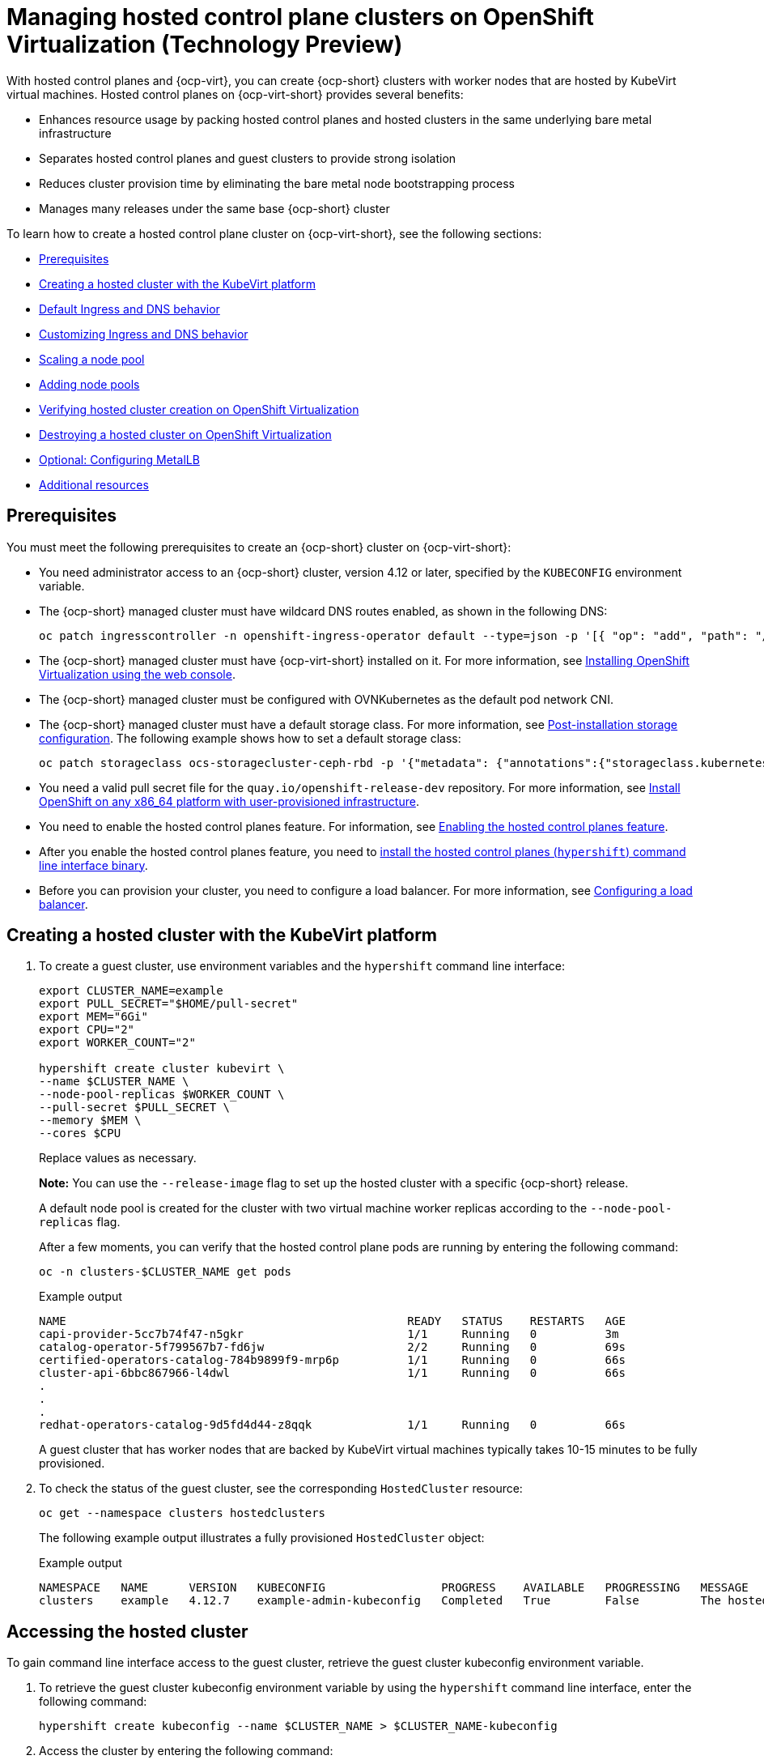 [#hosted-control-planes-manage-kubevirt]
= Managing hosted control plane clusters on OpenShift Virtualization (Technology Preview)

With hosted control planes and {ocp-virt}, you can create {ocp-short} clusters with worker nodes that are hosted by KubeVirt virtual machines. Hosted control planes on {ocp-virt-short} provides several benefits: 

* Enhances resource usage by packing hosted control planes and hosted clusters in the same underlying bare metal infrastructure
* Separates hosted control planes and guest clusters to provide strong isolation
* Reduces cluster provision time by eliminating the bare metal node bootstrapping process
* Manages many releases under the same base {ocp-short} cluster

To learn how to create a hosted control plane cluster on {ocp-virt-short}, see the following sections:

* <<create-hosted-clusters-prereqs-kubevirt,Prerequisites>>
* <<creating-a-hosted-cluster-kubevirt,Creating a hosted cluster with the KubeVirt platform>>
* <<create-hosted-clusters-kubevirt-default-ingress-dns,Default Ingress and DNS behavior>>
* <<create-hosted-clusters-kubevirt-customized-ingress-dns,Customizing Ingress and DNS behavior>>
* <<create-hosted-clusters-kubevirt-scaling-node-pool,Scaling a node pool>>
* <<create-hosted-clusters-kubevirt-adding-node-pool,Adding node pools>>
* <<verifying-cluster-creation-kubevirt,Verifying hosted cluster creation on OpenShift Virtualization>>
* <<hypershift-cluster-destroy-kubevirt,Destroying a hosted cluster on OpenShift Virtualization>>
* <<hosting-service-cluster-configure-metallb-config,Optional: Configuring MetalLB>>
* <<managing-hosted-kubevirt-additional-resources,Additional resources>>

[#create-hosted-clusters-prereqs-kubevirt]
== Prerequisites

You must meet the following prerequisites to create an {ocp-short} cluster on {ocp-virt-short}:

- You need administrator access to an {ocp-short} cluster, version 4.12 or later, specified by the `KUBECONFIG` environment variable.
- The {ocp-short} managed cluster must have wildcard DNS routes enabled, as shown in the following DNS:

+
----
oc patch ingresscontroller -n openshift-ingress-operator default --type=json -p '[{ "op": "add", "path": "/spec/routeAdmission", "value": {wildcardPolicy: "WildcardsAllowed"}}]'
----
- The {ocp-short} managed cluster must have {ocp-virt-short} installed on it. For more information, see link:https://docs.openshift.com/container-platform/4.13/virt/install/installing-virt-web.html[Installing OpenShift Virtualization using the web console].
- The {ocp-short} managed cluster must be configured with OVNKubernetes as the default pod network CNI.
- The {ocp-short} managed cluster must have a default storage class. For more information, see link:https://docs.openshift.com/container-platform/4.13/post_installation_configuration/storage-configuration.html[Post-installation storage configuration]. The following example shows how to set a default storage class:

+
----
oc patch storageclass ocs-storagecluster-ceph-rbd -p '{"metadata": {"annotations":{"storageclass.kubernetes.io/is-default-class":"true"}}}'
----
- You need a valid pull secret file for the `quay.io/openshift-release-dev` repository. For more information, see link:https://console.redhat.com/openshift/install/platform-agnostic/user-provisioned[Install OpenShift on any x86_64 platform with user-provisioned infrastructure].
- You need to enable the hosted control planes feature. For information, see xref:../hosted_control_planes/configure_hosted_aws.adoc#hosted-enable-feature-aws[Enabling the hosted control planes feature].
- After you enable the hosted control planes feature, you need to xref:../hosted_control_planes/configure_hosted_aws.adoc#hosted-install-cli[install the hosted control planes (`hypershift`) command line interface binary].
- Before you can provision your cluster, you need to configure a load balancer. For more information, see <<hosting-service-cluster-configure-metallb-config,Configuring a load balancer>>.

[#creating-a-hosted-cluster-kubevirt]
== Creating a hosted cluster with the KubeVirt platform

. To create a guest cluster, use environment variables and the `hypershift` command line interface:

+
----
export CLUSTER_NAME=example
export PULL_SECRET="$HOME/pull-secret"
export MEM="6Gi"
export CPU="2"
export WORKER_COUNT="2"

hypershift create cluster kubevirt \
--name $CLUSTER_NAME \
--node-pool-replicas $WORKER_COUNT \
--pull-secret $PULL_SECRET \
--memory $MEM \
--cores $CPU
----
+
Replace values as necessary.
+
*Note:* You can use the `--release-image` flag to set up the hosted cluster with a specific {ocp-short} release.
+
A default node pool is created for the cluster with two virtual machine worker replicas according to the `--node-pool-replicas` flag.
+
After a few moments, you can verify that the hosted control plane pods are running by entering the following command:

+
----
oc -n clusters-$CLUSTER_NAME get pods
----

+
.Example output
----
NAME                                                  READY   STATUS    RESTARTS   AGE
capi-provider-5cc7b74f47-n5gkr                        1/1     Running   0          3m
catalog-operator-5f799567b7-fd6jw                     2/2     Running   0          69s
certified-operators-catalog-784b9899f9-mrp6p          1/1     Running   0          66s
cluster-api-6bbc867966-l4dwl                          1/1     Running   0          66s
.
.
.
redhat-operators-catalog-9d5fd4d44-z8qqk              1/1     Running   0          66s
----
+
A guest cluster that has worker nodes that are backed by KubeVirt virtual machines typically takes 10-15 minutes to be fully provisioned.

. To check the status of the guest cluster, see the corresponding `HostedCluster` resource:

+
----
oc get --namespace clusters hostedclusters
----

+ 
The following example output illustrates a fully provisioned `HostedCluster` object:
+
.Example output
----
NAMESPACE   NAME      VERSION   KUBECONFIG                 PROGRESS    AVAILABLE   PROGRESSING   MESSAGE
clusters    example   4.12.7    example-admin-kubeconfig   Completed   True        False         The hosted control plane is available
----

[#access-hosted-cluster-kubevirt]
== Accessing the hosted cluster

To gain command line interface access to the guest cluster, retrieve the guest cluster kubeconfig environment variable. 

. To retrieve the guest cluster kubeconfig environment variable by using the `hypershift` command line interface, enter the following command:

+
----
hypershift create kubeconfig --name $CLUSTER_NAME > $CLUSTER_NAME-kubeconfig
----

. Access the cluster by entering the following command:

+
----
oc --kubeconfig $CLUSTER_NAME-kubeconfig get nodes
----
+
.Example output
----
NAME                  STATUS   ROLES    AGE   VERSION
example-n6prw         Ready    worker   32m   v1.25.4+18eadca
example-nc6g4         Ready    worker   32m   v1.25.4+18eadca
----

. Check the cluster version by entering the following command:

+
----
oc --kubeconfig $CLUSTER_NAME-kubeconfig get clusterversion
----
+
.Example output
----
NAME      VERSION       AVAILABLE   PROGRESSING   SINCE   STATUS
version   4.12.7        True        False         5m39s   Cluster version is 4.12.7
----

[#create-hosted-clusters-kubevirt-default-ingress-dns]
== Default Ingress and DNS behavior

Every {ocp-short} cluster includes a default application Ingress controller, which must have an wildcard DNS record associated with it. By default, guest clusters that are created by using the HyperShift KubeVirt provider automatically become a subdomain of the underlying {ocp-short} cluster that the KubeVirt virtual machines run on.

For example, your {ocp-short} cluster might have the following default Ingress DNS entry:

[source,bash]
----
*.apps.mgmt-cluster.example.com
----

As a result, a KubeVirt guest cluster that is named `guest` and that runs on that underlying {ocp-short} cluster has the following default Ingress:

[source,bash]
----
*.apps.guest.apps.mgmt-cluster.example.com
----

*Note:* For the default Ingress DNS to work properly, the underlying cluster that hosts the KubeVirt virtual machines must allow wildcard DNS routes. You can configure this behavior by entering the following command: `oc patch ingresscontroller -n openshift-ingress-operator default --type=json -p '[{ "op": "add", "path": "/spec/routeAdmission", "value": {wildcardPolicy: "WildcardsAllowed"}}]'`

[#create-hosted-clusters-kubevirt-customized-ingress-dns]
== Customizing Ingress and DNS behavior

If you do not want to use the default Ingress and DNS behavior, you can configure a KubeVirt guest cluster with a unique base domain at creation time. This option requires manual configuration steps during creation and involves three main steps: cluster creation, load balancer creation, and wildcard DNS configuration.

[#deploy-hosted-cluster-base-domain]
=== Deploying a hosted cluster that specifies the base domain

. To create a hosted cluster that specifies the base domain, enter the following commands:

+
----
export CLUSTER_NAME=example <1>
export PULL_SECRET="$HOME/pull-secret"
export MEM="6Gi"
export CPU="2"
export WORKER_COUNT="2"
export BASE_DOMAIN=hypershift.lab <2>

hypershift create cluster kubevirt \
--name $CLUSTER_NAME \
--node-pool-replicas $WORKER_COUNT \
--pull-secret $PULL_SECRET \
--memory $MEM \
--cores $CPU \
--base-domain $BASE_DOMAIN
----
+
<1> The name of the hosted cluster, which for example purposes, is `example`.
+
<2> The base domain, which for example purposes, is `hypershift.lab`.
+
The result is a hosted cluster that has an Ingress wildcard that is configured for the cluster name and the base domain, or as shown in this example, `.apps.example.hypershift.lab`. The hosted cluster does not finish the deployment, but remains in `Partial` status. Because you configured a base domain, you must ensure that the required DNS records and load balancer are in place.

. Enter the following command:

+
----
oc get --namespace clusters hostedclusters
----
+
.Example output
----
NAME            VERSION   KUBECONFIG                       PROGRESS   AVAILABLE   PROGRESSING   MESSAGE
example                   example-admin-kubeconfig         Partial    True        False         The hosted control plane is available
----

. Access the cluster by entering the following commands:

+
----
hypershift create kubeconfig --name $CLUSTER_NAME > $CLUSTER_NAME-kubeconfig
----
+
----
oc --kubeconfig $CLUSTER_NAME-kubeconfig get co
----
+
.Example output
----
NAME                                       VERSION   AVAILABLE   PROGRESSING   DEGRADED   SINCE   MESSAGE
console                                    4.12.7    False       False         False      30m     RouteHealthAvailable: failed to GET route (https://console-openshift-console.apps.example.hypershift.lab): Get "https://console-openshift-console.apps.example.hypershift.lab": dial tcp: lookup console-openshift-console.apps.example.hypershift.lab on 172.31.0.10:53: no such host
.
.
.
ingress                                    4.12.7    True        False         True       28m     The "default" ingress controller reports Degraded=True: DegradedConditions: One or more other status conditions indicate a degraded state: CanaryChecksSucceeding=False (CanaryChecksRepetitiveFailures: Canary route checks for the default ingress controller are failing)
----
+
The next steps fixes the errors in the output.
+
*Note:* If your cluster is on bare metal, you might need MetalLB so that you can set up load balancer services. For more information, see _Optional: Configuring MetalLB_.

[#set-up-load-balancer]
=== Setting up the load balancer 

Set up the load balancer that routes to the KubeVirt VMs and assign a wildcard DNS entry to the load balancer IP address. You need to create a load balancer service that routes Ingress traffic to the KubeVirt VMs. A `NodePort` service that exposes the hosted cluster Ingress already exists, so you can export the node ports and create the load balancer service that targets those ports.

. Export the node ports by entering the following commands:

+
----
export HTTP_NODEPORT=$(oc --kubeconfig $CLUSTER_NAME-kubeconfig get services -n openshift-ingress router-nodeport-default -o jsonpath='{.spec.ports[?(@.name=="http")].nodePort}')
export HTTPS_NODEPORT=$(oc --kubeconfig $CLUSTER_NAME-kubeconfig get services -n openshift-ingress router-nodeport-default -o jsonpath='{.spec.ports[?(@.name=="https")].nodePort}')
----

. Create the load balancer service by entering the following commands:

+
----
oc apply -f -
apiVersion: v1
kind: Service
metadata:
  labels:
    app: $CLUSTER_NAME
  name: $CLUSTER_NAME-apps
  namespace: clusters-$CLUSTER_NAME
spec:
  ports:
  - name: https-443
    port: 443
    protocol: TCP
    targetPort: ${HTTPS_NODEPORT}
  - name: http-80
    port: 80
    protocol: TCP
    targetPort: ${HTTP_NODEPORT}
  selector:
    kubevirt.io: virt-launcher
  type: LoadBalancer
----

[#set-up-wildcard-dns]
=== Setting up a wildcard DNS 

Set up up a wildcard DNS record or CNAME that references the external IP of the load balancer service.

. Export the external IP by entering the following command:

+
----
export EXTERNAL_IP=$(oc -n clusters-$CLUSTER_NAME get service $CLUSTER_NAME-apps -o jsonpath='{.status.loadBalancer.ingress[0].ip}')
----

. Configure a wildcard DNS entry that references the IP that is stored in the `$EXTERNAL_IP` path. View the following example DNS entry:
+
[source,bash]
----
*.apps.<hosted-cluster-name\>.<base-domain\>.
---- 
+
The DNS entry must be able to route inside and outside of the cluster. If you use the example input from step 1, for the cluster that has an external IP value of `192.168.20.30`, the DNS resolutions look like this example:

+
----
dig +short test.apps.example.hypershift.lab

192.168.20.30
----

. Check the hosted cluster status and ensure that it has moved from `Partial` to `Completed` by entering the following command:

+
----
oc get --namespace clusters hostedclusters
----
+
.Example output
----
NAME            VERSION   KUBECONFIG                       PROGRESS    AVAILABLE   PROGRESSING   MESSAGE
example         4.12.7    example-admin-kubeconfig         Completed   True        False         The hosted control plane is available
----

[#create-hosted-clusters-kubevirt-scaling-node-pool]
== Scaling a node pool

. You can manually scale a NodePool by using the `oc scale` command:

+
----
NODEPOOL_NAME=${CLUSTER_NAME}-work
NODEPOOL_REPLICAS=5

oc scale nodepool/$NODEPOOL_NAME --namespace clusters --replicas=$NODEPOOL_REPLICAS
----

. After a few moments, enter the following command to see the status of the node pool:

+
----
oc --kubeconfig $CLUSTER_NAME-kubeconfig get nodes
----
+
.Example output
----
NAME                  STATUS   ROLES    AGE     VERSION
example-9jvnf         Ready    worker   97s     v1.25.4+18eadca
example-n6prw         Ready    worker   116m    v1.25.4+18eadca
example-nc6g4         Ready    worker   117m    v1.25.4+18eadca
example-thp29         Ready    worker   4m17s   v1.25.4+18eadca
example-twxns         Ready    worker   88s     v1.25.4+18eadca
----

[#create-hosted-clusters-kubevirt-adding-node-pool]
== Adding node pools

You can create node pools for a guest cluster by specifying a name, number of replicas, and any additional information, such as memory and CPU requirements.

. To create a node pool, enter the following information. In this example, the node pool has more CPUs assigned to the VMs:

+
----
export NODEPOOL_NAME=${CLUSTER_NAME}-extra-cpu
export WORKER_COUNT="2"
export MEM="6Gi"
export CPU="4"
export DISK="16"

hypershift create nodepool kubevirt \
  --cluster-name $CLUSTER_NAME \
  --name $NODEPOOL_NAME \
  --node-count $WORKER_COUNT \
  --memory $MEM \
  --cores $CPU
  --root-volume-size $DISK
----

. Check the status of the node pool by listing `nodepool` resources in the `clusters` namespace:

+
----
oc get nodepools --namespace clusters
----
+
.Example output
----
NAME                      CLUSTER         DESIRED NODES   CURRENT NODES   AUTOSCALING   AUTOREPAIR   VERSION   UPDATINGVERSION   UPDATINGCONFIG   MESSAGE
example                   example         5               5               False         False        4.12.7                                       
example-extra-cpu         example         2                               False         False                  True              True             Minimum availability requires 2 replicas, current 0 available
----

. After some time, you can check the status of the node pool by entering the following command:

+
----
oc --kubeconfig $CLUSTER_NAME-kubeconfig get nodes
----
+
.Example output
----
NAME                      STATUS   ROLES    AGE     VERSION
example-9jvnf             Ready    worker   97s     v1.25.4+18eadca
example-n6prw             Ready    worker   116m    v1.25.4+18eadca
example-nc6g4             Ready    worker   117m    v1.25.4+18eadca
example-thp29             Ready    worker   4m17s   v1.25.4+18eadca
example-twxns             Ready    worker   88s     v1.25.4+18eadca
example-extra-cpu-zh9l5   Ready    worker   2m6s    v1.25.4+18eadca
example-extra-cpu-zr8mj   Ready    worker   102s    v1.25.4+18eadca
----

. Verify that the node pool is in the status that you expect by entering this command:

+
----
oc get nodepools --namespace clusters
----
+
.Example output
----
NAME                      CLUSTER         DESIRED NODES   CURRENT NODES   AUTOSCALING   AUTOREPAIR   VERSION   UPDATINGVERSION   UPDATINGCONFIG   MESSAGE
example                   example         5               5               False         False        4.12.7                                       
example-extra-cpu         example         2               2               False         False        4.12.7  
Delete a HostedCluster
----

[#verifying-cluster-creation-kubevirt]
== Verifying hosted cluster creation on OpenShift Virtualization

To verify that your hosted cluster was successfully created, take the following steps.

. Verify that the `HostedCluster` resource transitioned to the `completed` state by entering the following command:

+
----
oc get --namespace clusters hostedclusters ${CLUSTER_NAME}
----
+
.Example output
----
NAMESPACE   NAME      VERSION   KUBECONFIG                 PROGRESS    AVAILABLE   PROGRESSING   MESSAGE
clusters    example   4.12.2    example-admin-kubeconfig   Completed   True        False         The hosted control plane is available
----

. Verify that all the cluster operators in the guest cluster are online by entering the following commands:

+
----
hypershift create kubeconfig --name $CLUSTER_NAME > $CLUSTER_NAME-kubeconfig
----
+
----
oc get co --kubeconfig=$CLUSTER_NAME-kubeconfig
----
+
.Example output
----
NAME                                       VERSION   AVAILABLE   PROGRESSING   DEGRADED   SINCE   MESSAGE
console                                    4.12.2   True        False         False      2m38s
csi-snapshot-controller                    4.12.2   True        False         False      4m3s
dns                                        4.12.2   True        False         False      2m52s
image-registry                             4.12.2   True        False         False      2m8s
ingress                                    4.12.2   True        False         False      22m
kube-apiserver                             4.12.2   True        False         False      23m
kube-controller-manager                    4.12.2   True        False         False      23m
kube-scheduler                             4.12.2   True        False         False      23m
kube-storage-version-migrator              4.12.2   True        False         False      4m52s
monitoring                                 4.12.2   True        False         False      69s
network                                    4.12.2   True        False         False      4m3s
node-tuning                                4.12.2   True        False         False      2m22s
openshift-apiserver                        4.12.2   True        False         False      23m
openshift-controller-manager               4.12.2   True        False         False      23m
openshift-samples                          4.12.2   True        False         False      2m15s
operator-lifecycle-manager                 4.12.2   True        False         False      22m
operator-lifecycle-manager-catalog         4.12.2   True        False         False      23m
operator-lifecycle-manager-packageserver   4.12.2   True        False         False      23m
service-ca                                 4.12.2   True        False         False      4m41s
storage                                    4.12.2   True        False         False      4m43s
----

[#hypershift-cluster-destroy-kubevirt]
== Destroying a hosted cluster on OpenShift Virtualization

To delete a hosted cluster on {ocp-virt-short}, enter the following command on a command line:

----
hypershift destroy cluster kubevirt --name $CLUSTER_NAME
----

Replace names where necessary.

[#hosting-service-cluster-configure-metallb-config]
== Optional: Configuring MetalLB

You must use a load balancer, such as MetalLB. The following example shows the steps you can take to configure MetalLB after you install it. For more information about installing MetalLB, see _Installing the MetalLB Operator_ in the {ocp-short} documentation.

. Create a MetalLB instance:

+
----
oc create -f - 
apiVersion: metallb.io/v1beta1
kind: MetalLB
metadata:
  name: metallb
  namespace: metallb-system
----

. Create an address pool with an available range of IP addresses within the node network. Replace the following IP address ranges with an unused pool of available IP addresses in your network.

+
----
oc create -f - 
apiVersion: metallb.io/v1beta1
kind: IPAddressPool
metadata:
  name: metallb
  namespace: metallb-system
spec:
  addresses:
  - 192.168.216.32-192.168.216.122
----

. Advertise the address pool by using L2 protocol:

+
----
oc create -f - 
apiVersion: metallb.io/v1beta1
kind: L2Advertisement
metadata:
  name: l2advertisement
  namespace: metallb-system
spec:
  ipAddressPools:
   - metallb
----

[#managing-hosted-kubevirt-additional-resources]
== Additional resources

* For more information about MetalLB, see link:https://docs.openshift.com/container-platform/4.13/networking/metallb/metallb-operator-install.html[Installing the MetalLB Operator].
